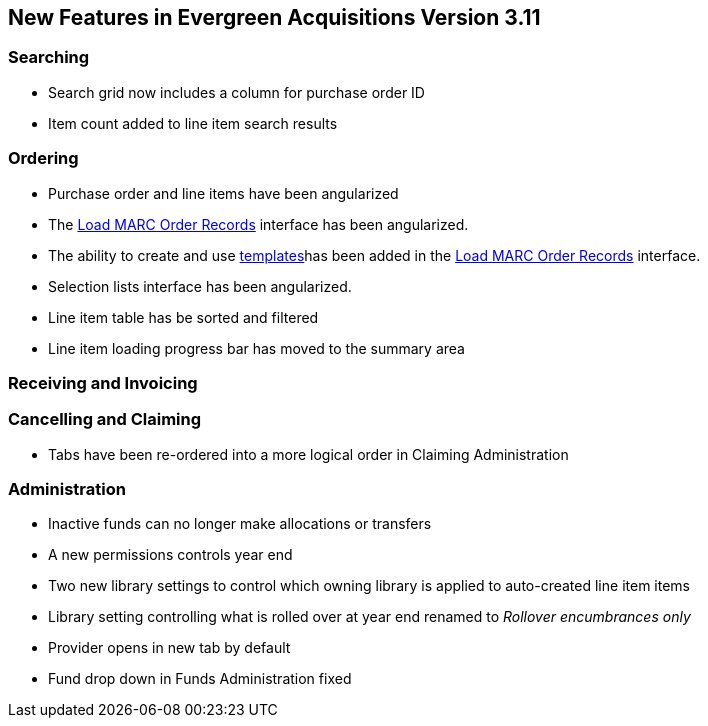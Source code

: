 New Features in Evergreen Acquisitions Version 3.11
---------------------------------------------------

Searching
~~~~~~~~~

* Search grid now includes a column for purchase order ID
* Item count added to line item search results

Ordering
~~~~~~~~

* Purchase order and line items have been angularized
* The xref:_loading_marc_order_records[Load MARC Order Records] interface has been angularized.
* The ability to create and use xref:_upload_templates[templates]has been added in 
the xref:_loading_marc_order_records[Load MARC Order Records] interface.
* Selection lists interface has been angularized.
* Line item table has be sorted and filtered
* Line item loading progress bar has moved to the summary area


Receiving and Invoicing
~~~~~~~~~~~~~~~~~~~~~~~

Cancelling and Claiming
~~~~~~~~~~~~~~~~~~~~~~~

* Tabs have been re-ordered into a more logical order in Claiming Administration

Administration
~~~~~~~~~~~~~~

* Inactive funds can no longer make allocations or transfers
* A new permissions controls year end
* Two new library settings to control which owning library is applied to auto-created line item
items
* Library setting controlling what is rolled over at year end renamed to 
_Rollover encumbrances only_
* Provider opens in new tab by default
* Fund drop down in Funds Administration fixed






